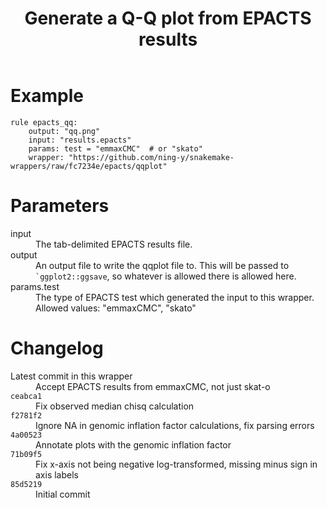 #+TITLE: Generate a Q-Q plot from EPACTS results

* Example

#+begin_src
rule epacts_qq:
    output: "qq.png"
    input: "results.epacts"
    params: test = "emmaxCMC"  # or "skato"
    wrapper: "https://github.com/ning-y/snakemake-wrappers/raw/fc7234e/epacts/qqplot"
#+end_src

* Parameters

- input ::
  The tab-delimited EPACTS results file.
- output ::
  An output file to write the qqplot file to.
  This will be passed to ~`ggplot2::ggsave~, so whatever is allowed there is allowed here.
- params.test ::
  The type of EPACTS test which generated the input to this wrapper.
  Allowed values: "emmaxCMC", "skato"

* Changelog

- Latest commit in this wrapper :: Accept EPACTS results from emmaxCMC, not just skat-o
- ~ceabca1~ :: Fix observed median chisq calculation
- ~f2781f2~ :: Ignore NA in genomic inflation factor calculations, fix parsing errors
- ~4a00523~ :: Annotate plots with the genomic inflation factor
- ~71b09f5~ :: Fix x-axis not being negative log-transformed, missing minus sign in axis labels
- ~85d5219~ :: Initial commit
